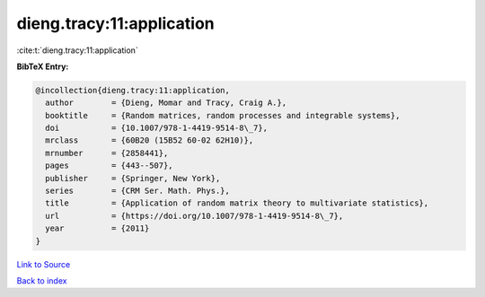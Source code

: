dieng.tracy:11:application
==========================

:cite:t:`dieng.tracy:11:application`

**BibTeX Entry:**

.. code-block:: bibtex

   @incollection{dieng.tracy:11:application,
     author        = {Dieng, Momar and Tracy, Craig A.},
     booktitle     = {Random matrices, random processes and integrable systems},
     doi           = {10.1007/978-1-4419-9514-8\_7},
     mrclass       = {60B20 (15B52 60-02 62H10)},
     mrnumber      = {2858441},
     pages         = {443--507},
     publisher     = {Springer, New York},
     series        = {CRM Ser. Math. Phys.},
     title         = {Application of random matrix theory to multivariate statistics},
     url           = {https://doi.org/10.1007/978-1-4419-9514-8\_7},
     year          = {2011}
   }

`Link to Source <https://doi.org/10.1007/978-1-4419-9514-8\_7},>`_


`Back to index <../By-Cite-Keys.html>`_
